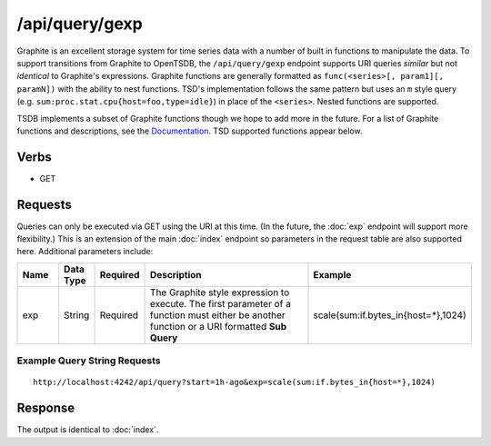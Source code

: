 /api/query/gexp
===============

Graphite is an excellent storage system for time series data with a number of built in functions to manipulate the data. To support transitions from Graphite to OpenTSDB, the ``/api/query/gexp`` endpoint supports URI queries *similar* but not *identical* to Graphite's expressions. Graphite functions are generally formatted as ``func(<series>[, param1][, paramN])`` with the ability to nest functions. TSD's implementation follows the same pattern but uses an ``m`` style query (e.g. ``sum:proc.stat.cpu{host=foo,type=idle}``) in place of the ``<series>``. Nested functions are supported.

TSDB implements a subset of Graphite functions though we hope to add more in the future. For a list of Graphite functions and descriptions, see the `Documentation <http://graphite.readthedocs.org/en/latest/functions.html>`_. TSD supported functions appear below.

Verbs
-----

* GET

Requests
--------

Queries can only be executed via GET using the URI at this time. (In the future, the :doc:`exp` endpoint will support more flexibility.) This is an extension of the main :doc:`index` endpoint so parameters in the request table are also supported here. Additional parameters include:

.. csv-table::
   :header: "Name", "Data Type", "Required", "Description", "Example"
   :widths: 10, 5, 5, 55, 25
   
   "exp", "String", "Required", "The Graphite style expression to execute. The first parameter of a function must either be another function or a URI formatted **Sub Query**", "scale(sum:if.bytes_in{host=*},1024)"

Example Query String Requests
^^^^^^^^^^^^^^^^^^^^^^^^^^^^^

::

  http://localhost:4242/api/query?start=1h-ago&exp=scale(sum:if.bytes_in{host=*},1024)

Response
--------

The output is identical to :doc:`index`.